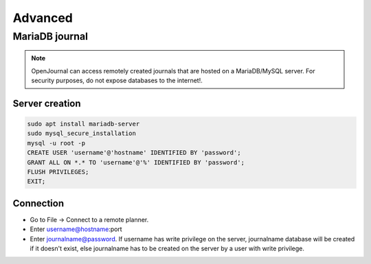 ************
Advanced
************

MariaDB journal
----------------

.. note::

    OpenJournal can access remotely created journals that are hosted on a MariaDB/MySQL server. For security purposes, do not expose databases to the internet!.

Server creation
~~~~~~~~~~~~~~~
.. code-block:: bash

    sudo apt install mariadb-server
    sudo mysql_secure_installation
    mysql -u root -p
    CREATE USER 'username'@'hostname' IDENTIFIED BY 'password';
    GRANT ALL ON *.* TO 'username'@'%' IDENTIFIED BY 'password';
    FLUSH PRIVILEGES;
    EXIT;

Connection
~~~~~~~~~~
* Go to File -> Connect to a remote planner.
* Enter username@hostname:port
* Enter journalname@password. If username has write privilege on the server, journalname database will be created if it doesn't exist, else journalname has to be created on the server by a user with write privilege.
